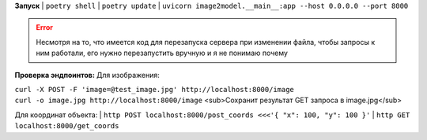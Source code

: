 **Запуск**
| ``poetry shell``
| ``poetry update``
| ``uvicorn image2model.__main__:app --host 0.0.0.0 --port 8000``

.. error:: Несмотря на то, что имеется код для перезапуска сервера при изменении файла, чтобы запросы к ним работали, его нужно перезапустить вручную и я не понимаю почему

**Проверка эндпоинтов:**
Для изображения:

| ``curl -X POST -F 'image=@test_image.jpg' http://localhost:8000/image``
| ``curl -o image.jpg http://localhost:8000/image`` <sub>Сохранит результат GET запроса в image.jpg</sub>
 
Для координат объекта:
| ``http POST localhost:8000/post_coords <<<'{ "x": 100, "y": 100 }'``
| ``http GET localhost:8000/get_coords``